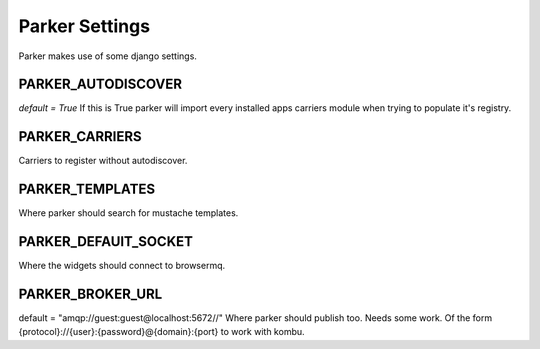 Parker Settings
=====================

Parker makes use of some django settings.

PARKER_AUTODISCOVER
____________________
`default = True`
If this is True parker will import every installed apps carriers module when trying to populate it's registry.

PARKER_CARRIERS
________________
Carriers to register without autodiscover.

PARKER_TEMPLATES
_________________
Where parker should search for mustache templates.

PARKER_DEFAUlT_SOCKET
_____________________
Where the widgets should connect to browsermq.

PARKER_BROKER_URL
____________________
default = "amqp://guest:guest@localhost:5672//"
Where parker should publish too. Needs some work.
Of the form {protocol}://{user}:{password}@{domain}:{port} to work with kombu.

